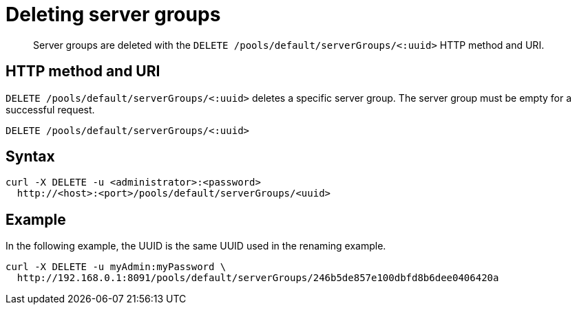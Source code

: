 = Deleting server groups
:page-topic-type: reference

[abstract]
Server groups are deleted with the `DELETE /pools/default/serverGroups/<:uuid>` HTTP method and URI.

== HTTP method and URI

`DELETE /pools/default/serverGroups/<:uuid>` deletes a specific server group.
The server group must be empty for a successful request.

----
DELETE /pools/default/serverGroups/<:uuid>
----

== Syntax

----
curl -X DELETE -u <administrator>:<password>
  http://<host>:<port>/pools/default/serverGroups/<uuid>
----

== Example

In the following example, the UUID is the same UUID used in the renaming example.

----
curl -X DELETE -u myAdmin:myPassword \
  http://192.168.0.1:8091/pools/default/serverGroups/246b5de857e100dbfd8b6dee0406420a
----
